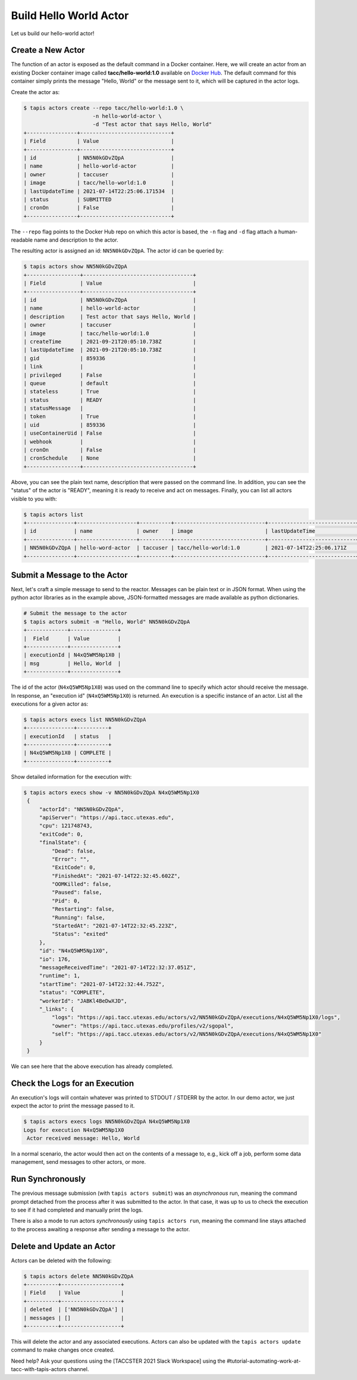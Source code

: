 Build Hello World Actor
=======================

Let us build our hello-world actor!

Create a New Actor
------------------

The function of an actor is exposed as the default command in a Docker
container. Here, we will create an actor from an existing Docker container image
called **tacc/hello-world:1.0** available on
`Docker Hub <https://hub.docker.com/repository/docker/tacc/hello-world>`__.
The default command for this container simply prints the message "Hello, World" or
the message sent to it, which will be captured in the actor logs.

Create the actor as:

.. code-block:: bash

   $ tapis actors create --repo tacc/hello-world:1.0 \
                         -n hello-world-actor \
                         -d "Test actor that says Hello, World"
   +----------------+-----------------------------+
   | Field          | Value                       |
   +----------------+-----------------------------+
   | id             | NN5N0kGDvZQpA               |
   | name           | hello-world-actor           |
   | owner          | taccuser                    |
   | image          | tacc/hello-world:1.0        |
   | lastUpdateTime | 2021-07-14T22:25:06.171534  |
   | status         | SUBMITTED                   |
   | cronOn         | False                       |
   +----------------+-----------------------------+

The ``--repo`` flag points to the Docker Hub repo on which this actor is based,
the ``-n`` flag and ``-d`` flag attach a human-readable name and description to
the actor.

The resulting actor is assigned an id: ``NN5N0kGDvZQpA``. The actor id can be
queried by:

.. code-block:: bash

   $ tapis actors show NN5N0kGDvZQpA
   +-----------------+-----------------------------------+
   | Field           | Value                             |
   +-----------------+-----------------------------------+
   | id              | NN5N0kGDvZQpA                     |
   | name            | hello-world-actor                 |
   | description     | Test actor that says Hello, World |
   | owner           | taccuser                          |
   | image           | tacc/hello-world:1.0              |
   | createTime      | 2021-09-21T20:05:10.738Z          |
   | lastUpdateTime  | 2021-09-21T20:05:10.738Z          |
   | gid             | 859336                            |
   | link            |                                   |
   | privileged      | False                             |
   | queue           | default                           |
   | stateless       | True                              |
   | status          | READY                             |
   | statusMessage   |                                   |
   | token           | True                              |
   | uid             | 859336                            |
   | useContainerUid | False                             |
   | webhook         |                                   |
   | cronOn          | False                             |
   | cronSchedule    | None                              |
   +-----------------+-----------------------------------+

Above, you can see the plain text name, description that were passed on the command line. In addition, you can see the
"status" of the actor is "READY", meaning it is ready to receive and act on
messages. Finally, you can list all actors visible to you with:

.. code-block:: bash

   $ tapis actors list
   +---------------+-------------------+----------+-----------------------------+----------------------------+--------+-------+
   | id            | name              | owner    | image                       | lastUpdateTime             | status | cronOn|
   +---------------+-------------------+----------+-----------------------------+----------------------------+--------+-------+
   | NN5N0kGDvZQpA | hello-word-actor  | taccuser | tacc/hello-world:1.0        | 2021-07-14T22:25:06.171Z   | READY  | False |
   +---------------+-------------------+----------+-----------------------------+----------------------------+--------+-------+


Submit a Message to the Actor
-----------------------------

Next, let's craft a simple message to send to the reactor. Messages can be plain
text or in JSON format. When using the python actor libraries as in the example
above, JSON-formatted messages are made available as python dictionaries.

.. code-block:: bash

   # Submit the message to the actor
   $ tapis actors submit -m "Hello, World" NN5N0kGDvZQpA
   +-------------+---------------+
   |  Field      | Value         |
   +-------------+---------------+
   | executionId | N4xQ5WM5Np1X0 |
   | msg         | Hello, World  |
   +-------------+---------------+

The id of the actor (``N4xQ5WM5Np1X0``) was used on the command line to specify
which actor should receive the message. In response, an "execution id"
(``N4xQ5WM5Np1X0``) is returned. An execution is a specific instance of an actor.
List all the executions for a given actor as:

.. code-block:: bash

   $ tapis actors execs list NN5N0kGDvZQpA
   +---------------+----------+
   | executionId   | status   |
   +---------------+----------+
   | N4xQ5WM5Np1X0 | COMPLETE |
   +---------------+----------+


Show detailed information for the execution with:

.. code-block:: bash

   $ tapis actors execs show -v NN5N0kGDvZQpA N4xQ5WM5Np1X0
    {
        "actorId": "NN5N0kGDvZQpA",
        "apiServer": "https://api.tacc.utexas.edu",
        "cpu": 121748743,
        "exitCode": 0,
        "finalState": {
            "Dead": false,
            "Error": "",
            "ExitCode": 0,
            "FinishedAt": "2021-07-14T22:32:45.602Z",
            "OOMKilled": false,
            "Paused": false,
            "Pid": 0,
            "Restarting": false,
            "Running": false,
            "StartedAt": "2021-07-14T22:32:45.223Z",
            "Status": "exited"
        },
        "id": "N4xQ5WM5Np1X0",
        "io": 176,
        "messageReceivedTime": "2021-07-14T22:32:37.051Z",
        "runtime": 1,
        "startTime": "2021-07-14T22:32:44.752Z",
        "status": "COMPLETE",
        "workerId": "JABKl4BeDwXJD",
        "_links": {
            "logs": "https://api.tacc.utexas.edu/actors/v2/NN5N0kGDvZQpA/executions/N4xQ5WM5Np1X0/logs",
            "owner": "https://api.tacc.utexas.edu/profiles/v2/sgopal",
            "self": "https://api.tacc.utexas.edu/actors/v2/NN5N0kGDvZQpA/executions/N4xQ5WM5Np1X0"
        }
    }


We can see here that the above execution has already completed.

Check the Logs for an Execution
-------------------------------

An execution's logs will contain whatever was printed to STDOUT / STDERR by the
actor. In our demo actor, we just expect the actor to print the message passed to it.

.. code-block:: bash

   $ tapis actors execs logs NN5N0kGDvZQpA N4xQ5WM5Np1X0
   Logs for execution N4xQ5WM5Np1X0
    Actor received message: Hello, World


In a normal scenario, the actor would then act on the contents of a message to, e.g.,
kick off a job, perform some data management, send messages to other actors, or
more.


Run Synchronously
-----------------

The previous message submission (with ``tapis actors submit``) was an
*asynchronous* run, meaning the command prompt detached from the process after
it was submitted to the actor. In that case, it was up to us to check the execution
to see if it had completed and manually print the logs.

There is also a mode to run actors *synchronously* using ``tapis actors run``,
meaning the command line stays attached to the process awaiting a response after
sending a message to the actor.

Delete and Update an Actor
--------------------------

Actors can be deleted with the following:


.. code-block:: bash

   $ tapis actors delete NN5N0kGDvZQpA
   +----------+-------------------+
   | Field    | Value             |
   +----------+-------------------+
   | deleted  | ['NN5N0kGDvZQpA'] |
   | messages | []                |
   +----------+-------------------+


This will delete the actor and any associated executions.
Actors can also be updated with the ``tapis actors update`` command to make changes once created.

Need help?  Ask your questions using the [TACCSTER  2021 Slack Workspace] using the #tutorial-automating-work-at-tacc-with-tapis-actors channel.

